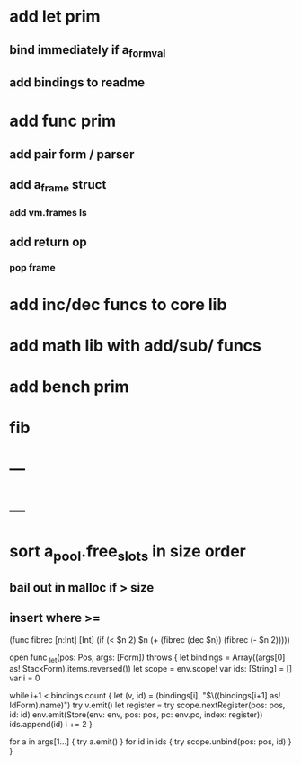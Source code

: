 * add let prim
** bind immediately if a_form_val
** add bindings to readme
* add func prim
** add pair form / parser
** add a_frame struct
*** add vm.frames ls
** add return op
*** pop frame
* add inc/dec funcs to core lib
* add math lib with add/sub/ funcs
* add bench prim
* fib
* ---
* ---
* sort a_pool.free_slots in size order
** bail out in malloc if > size
** insert where >=

(func fibrec [n:Int] [Int]
  (if (< $n 2) $n (+ (fibrec (dec $n)) (fibrec (- $n 2)))))

    open func _let(pos: Pos, args: [Form]) throws {
        let bindings = Array((args[0] as! StackForm).items.reversed())
        let scope = env.scope!
        var ids: [String] = []
        var i = 0
        
        while i+1 < bindings.count {
            let (v, id) = (bindings[i], "$\((bindings[i+1] as! IdForm).name)")
            try v.emit()
            let register = try scope.nextRegister(pos: pos, id: id)
            env.emit(Store(env: env, pos: pos, pc: env.pc, index: register))
            ids.append(id)
            i += 2
        }
        
        for a in args[1...] { try a.emit() }
        for id in ids { try scope.unbind(pos: pos, id) }
    }
